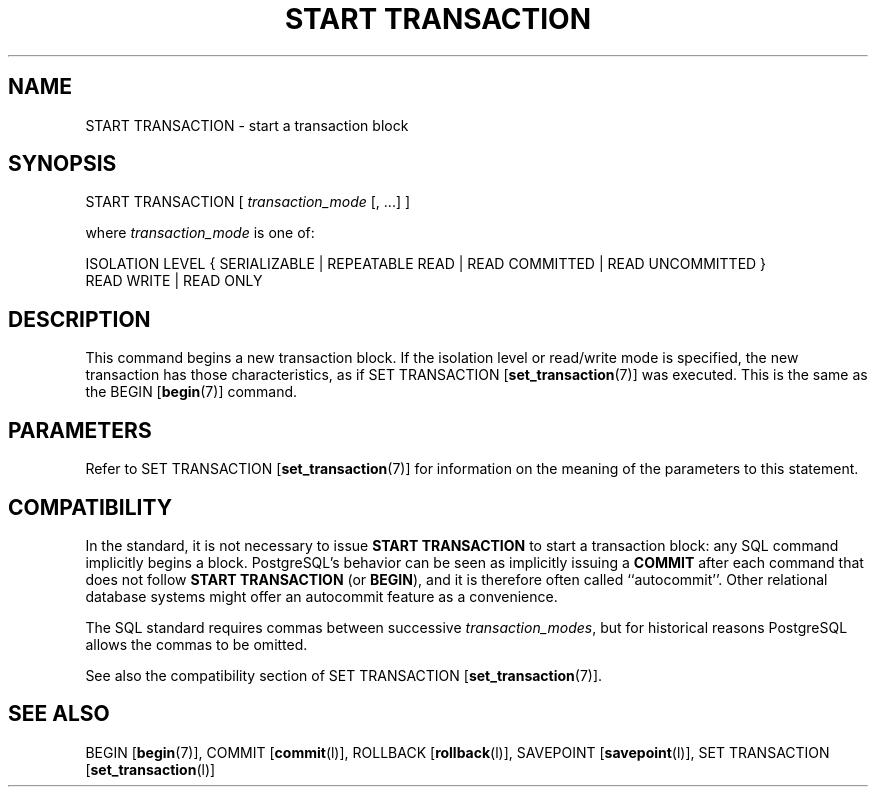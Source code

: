 .\\" auto-generated by docbook2man-spec $Revision: 1.1.1.1 $
.TH "START TRANSACTION" "" "2008-06-08" "SQL - Language Statements" "SQL Commands"
.SH NAME
START TRANSACTION \- start a transaction block

.SH SYNOPSIS
.sp
.nf
START TRANSACTION [ \fItransaction_mode\fR [, ...] ]

where \fItransaction_mode\fR is one of:

    ISOLATION LEVEL { SERIALIZABLE | REPEATABLE READ | READ COMMITTED | READ UNCOMMITTED }
    READ WRITE | READ ONLY
.sp
.fi
.SH "DESCRIPTION"
.PP
This command begins a new transaction block. If the isolation level or
read/write mode is specified, the new transaction has those
characteristics, as if SET TRANSACTION [\fBset_transaction\fR(7)] was executed. This is the same
as the BEGIN [\fBbegin\fR(7)] command.
.SH "PARAMETERS"
.PP
Refer to SET TRANSACTION [\fBset_transaction\fR(7)] for information on the meaning
of the parameters to this statement.
.SH "COMPATIBILITY"
.PP
In the standard, it is not necessary to issue \fBSTART TRANSACTION\fR
to start a transaction block: any SQL command implicitly begins a block.
PostgreSQL's behavior can be seen as implicitly
issuing a \fBCOMMIT\fR after each command that does not
follow \fBSTART TRANSACTION\fR (or \fBBEGIN\fR),
and it is therefore often called ``autocommit''.
Other relational database systems might offer an autocommit feature
as a convenience.
.PP
The SQL standard requires commas between successive \fItransaction_modes\fR, but for historical
reasons PostgreSQL allows the commas to be
omitted.
.PP
See also the compatibility section of SET TRANSACTION [\fBset_transaction\fR(7)].
.SH "SEE ALSO"
BEGIN [\fBbegin\fR(7)], COMMIT [\fBcommit\fR(l)], ROLLBACK [\fBrollback\fR(l)], SAVEPOINT [\fBsavepoint\fR(l)], SET TRANSACTION [\fBset_transaction\fR(l)]
